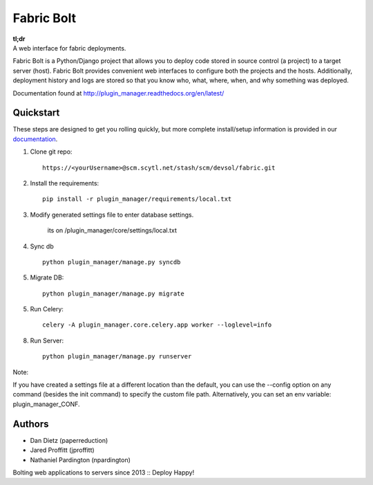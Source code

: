 Fabric Bolt
===========

.. image:: https://travis-ci.org/worthwhile/plugin_manager.png?branch=master
        :target: https://travis-ci.org/worthwhile/plugin_manager

.. image:: https://coveralls.io/repos/worthwhile/plugin_manager/badge.png?branch=master
        :target: https://coveralls.io/r/worthwhile/plugin_manager?branch=master

| **tl;dr**
| A web interface for fabric deployments.

Fabric Bolt is a Python/Django project that allows you to deploy code stored in source control (a project) to a target server (host).
Fabric Bolt provides convenient web interfaces to configure both the projects and the hosts. Additionally, deployment history and
logs are stored so that you know who, what, where, when, and why something was deployed.

Documentation found at http://plugin_manager.readthedocs.org/en/latest/

.. image:: https://raw.github.com/worthwhile/plugin_manager/master/docs/images/Screen%20Shot%202013-09-29%20at%207.42.18%20PM.png

Quickstart
----------

These steps are designed to get you rolling quickly, but more complete install/setup information is provided in our `documentation
<http://plugin_manager.readthedocs.org/en/latest/>`_.

1. Clone git repo::

    https://<yourUsername>@scm.scytl.net/stash/scm/devsol/fabric.git

2. Install the requirements::

    pip install -r plugin_manager/requirements/local.txt

3. Modify generated settings file to enter database settings.

    its on /plugin_manager/core/settings/local.txt

4. Sync db ::

    python plugin_manager/manage.py syncdb


5. Migrate DB::

    python plugin_manager/manage.py migrate

5. Run Celery::

    celery -A plugin_manager.core.celery.app worker --loglevel=info

8. Run Server::

    python plugin_manager/manage.py runserver




Note:

If you have created a settings file at a different location than the default, you can use the --config option on any
command (besides the init command) to specify the custom file path. Alternatively, you can set an env variable: plugin_manager_CONF.

Authors
-------

* Dan Dietz (paperreduction)
* Jared Proffitt (jproffitt)
* Nathaniel Pardington (npardington)


Bolting web applications to servers since 2013 :: Deploy Happy!
